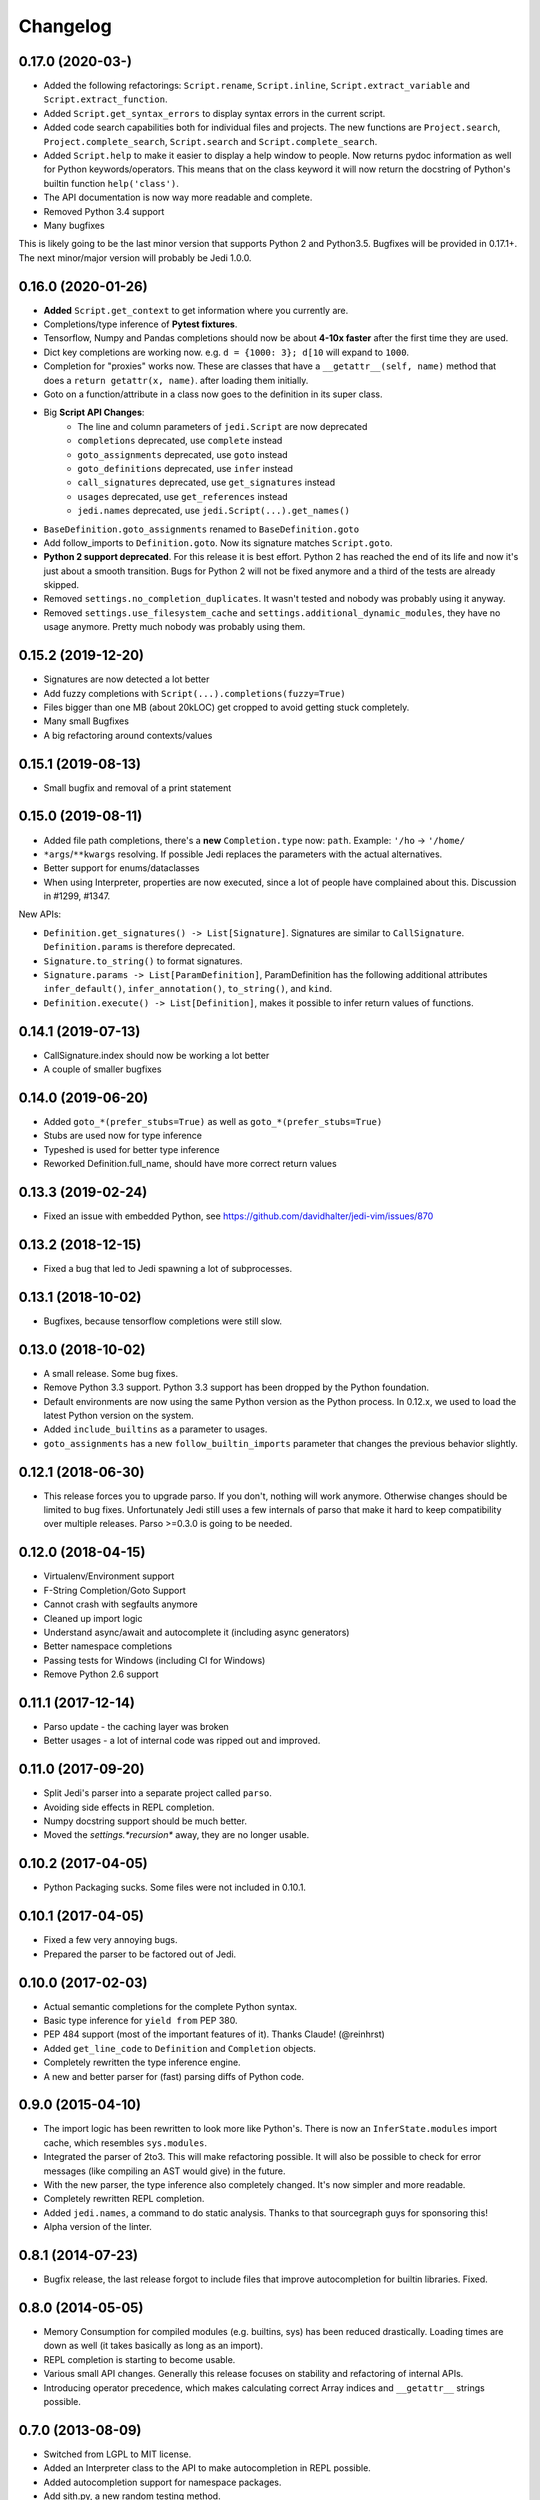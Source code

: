.. :changelog:

Changelog
---------

0.17.0 (2020-03-)
+++++++++++++++++++

- Added the following refactorings: ``Script.rename``, ``Script.inline``,
  ``Script.extract_variable`` and ``Script.extract_function``.
- Added ``Script.get_syntax_errors`` to display syntax errors in the current
  script.
- Added code search capabilities both for individual files and projects. The
  new functions are ``Project.search``, ``Project.complete_search``,
  ``Script.search`` and ``Script.complete_search``.
- Added ``Script.help`` to make it easier to display a help window to people.
  Now returns pydoc information as well for Python keywords/operators.  This
  means that on the class keyword it will now return the docstring of Python's
  builtin function ``help('class')``.
- The API documentation is now way more readable and complete.
- Removed Python 3.4 support
- Many bugfixes

This is likely going to be the last minor version that supports Python 2 and
Python3.5. Bugfixes will be provided in 0.17.1+. The next minor/major version
will probably be Jedi 1.0.0.

0.16.0 (2020-01-26)
+++++++++++++++++++

- **Added** ``Script.get_context`` to get information where you currently are.
- Completions/type inference of **Pytest fixtures**.
- Tensorflow, Numpy and Pandas completions should now be about **4-10x faster**
  after the first time they are used.
- Dict key completions are working now. e.g. ``d = {1000: 3}; d[10`` will
  expand to ``1000``.
- Completion for "proxies" works now. These are classes that have a
  ``__getattr__(self, name)`` method that does a ``return getattr(x, name)``.
  after loading them initially.
- Goto on a function/attribute in a class now goes to the definition in its
  super class.
- Big **Script API Changes**:
    - The line and column parameters of ``jedi.Script`` are now deprecated
    - ``completions`` deprecated, use ``complete`` instead
    - ``goto_assignments`` deprecated, use ``goto`` instead
    - ``goto_definitions`` deprecated, use ``infer`` instead
    - ``call_signatures`` deprecated, use ``get_signatures`` instead
    - ``usages`` deprecated, use ``get_references`` instead
    - ``jedi.names`` deprecated, use ``jedi.Script(...).get_names()``
- ``BaseDefinition.goto_assignments`` renamed to ``BaseDefinition.goto``
- Add follow_imports to ``Definition.goto``. Now its signature matches
  ``Script.goto``.
- **Python 2 support deprecated**. For this release it is best effort. Python 2
  has reached the end of its life and now it's just about a smooth transition.
  Bugs for Python 2 will not be fixed anymore and a third of the tests are
  already skipped.
- Removed ``settings.no_completion_duplicates``. It wasn't tested and nobody
  was probably using it anyway.
- Removed ``settings.use_filesystem_cache`` and
  ``settings.additional_dynamic_modules``, they have no usage anymore. Pretty
  much nobody was probably using them.

0.15.2 (2019-12-20)
+++++++++++++++++++

- Signatures are now detected a lot better
- Add fuzzy completions with ``Script(...).completions(fuzzy=True)``
- Files bigger than one MB (about 20kLOC) get cropped to avoid getting
  stuck completely.
- Many small Bugfixes
- A big refactoring around contexts/values

0.15.1 (2019-08-13)
+++++++++++++++++++

- Small bugfix and removal of a print statement

0.15.0 (2019-08-11)
+++++++++++++++++++

- Added file path completions, there's a **new** ``Completion.type`` now:
  ``path``. Example: ``'/ho`` -> ``'/home/``
- ``*args``/``**kwargs`` resolving. If possible Jedi replaces the parameters
  with the actual alternatives.
- Better support for enums/dataclasses
- When using Interpreter, properties are now executed, since a lot of people
  have complained about this. Discussion in #1299, #1347.

New APIs:

- ``Definition.get_signatures() -> List[Signature]``. Signatures are similar to
  ``CallSignature``. ``Definition.params`` is therefore deprecated.
- ``Signature.to_string()`` to format signatures.
- ``Signature.params -> List[ParamDefinition]``, ParamDefinition has the
  following additional attributes ``infer_default()``, ``infer_annotation()``,
  ``to_string()``, and ``kind``.
- ``Definition.execute() -> List[Definition]``, makes it possible to infer
  return values of functions.


0.14.1 (2019-07-13)
+++++++++++++++++++

- CallSignature.index should now be working a lot better
- A couple of smaller bugfixes

0.14.0 (2019-06-20)
+++++++++++++++++++

- Added ``goto_*(prefer_stubs=True)`` as well as ``goto_*(prefer_stubs=True)``
- Stubs are used now for type inference
- Typeshed is used for better type inference
- Reworked Definition.full_name, should have more correct return values

0.13.3 (2019-02-24)
+++++++++++++++++++

- Fixed an issue with embedded Python, see https://github.com/davidhalter/jedi-vim/issues/870

0.13.2 (2018-12-15)
+++++++++++++++++++

- Fixed a bug that led to Jedi spawning a lot of subprocesses.

0.13.1 (2018-10-02)
+++++++++++++++++++

- Bugfixes, because tensorflow completions were still slow.

0.13.0 (2018-10-02)
+++++++++++++++++++

- A small release. Some bug fixes.
- Remove Python 3.3 support. Python 3.3 support has been dropped by the Python
  foundation.
- Default environments are now using the same Python version as the Python
  process. In 0.12.x, we used to load the latest Python version on the system.
- Added ``include_builtins`` as a parameter to usages.
- ``goto_assignments`` has a new ``follow_builtin_imports`` parameter that
  changes the previous behavior slightly.

0.12.1 (2018-06-30)
+++++++++++++++++++

- This release forces you to upgrade parso. If you don't, nothing will work
  anymore. Otherwise changes should be limited to bug fixes. Unfortunately Jedi
  still uses a few internals of parso that make it hard to keep compatibility
  over multiple releases. Parso >=0.3.0 is going to be needed.

0.12.0 (2018-04-15)
+++++++++++++++++++

- Virtualenv/Environment support
- F-String Completion/Goto Support
- Cannot crash with segfaults anymore
- Cleaned up import logic
- Understand async/await and autocomplete it (including async generators)
- Better namespace completions
- Passing tests for Windows (including CI for Windows)
- Remove Python 2.6 support

0.11.1 (2017-12-14)
+++++++++++++++++++

- Parso update - the caching layer was broken
- Better usages - a lot of internal code was ripped out and improved.

0.11.0 (2017-09-20)
+++++++++++++++++++

- Split Jedi's parser into a separate project called ``parso``.
- Avoiding side effects in REPL completion.
- Numpy docstring support should be much better.
- Moved the `settings.*recursion*` away, they are no longer usable.

0.10.2 (2017-04-05)
+++++++++++++++++++

- Python Packaging sucks. Some files were not included in 0.10.1.

0.10.1 (2017-04-05)
+++++++++++++++++++

- Fixed a few very annoying bugs.
- Prepared the parser to be factored out of Jedi.

0.10.0 (2017-02-03)
+++++++++++++++++++

- Actual semantic completions for the complete Python syntax.
- Basic type inference for ``yield from`` PEP 380.
- PEP 484 support (most of the important features of it). Thanks Claude! (@reinhrst)
- Added ``get_line_code`` to ``Definition`` and ``Completion`` objects.
- Completely rewritten the type inference engine.
- A new and better parser for (fast) parsing diffs of Python code.

0.9.0 (2015-04-10)
++++++++++++++++++

- The import logic has been rewritten to look more like Python's. There is now
  an ``InferState.modules`` import cache, which resembles ``sys.modules``.
- Integrated the parser of 2to3. This will make refactoring possible. It will
  also be possible to check for error messages (like compiling an AST would give)
  in the future.
- With the new parser, the type inference also completely changed. It's now
  simpler and more readable.
- Completely rewritten REPL completion.
- Added ``jedi.names``, a command to do static analysis. Thanks to that
  sourcegraph guys for sponsoring this!
- Alpha version of the linter.


0.8.1 (2014-07-23)
+++++++++++++++++++

- Bugfix release, the last release forgot to include files that improve
  autocompletion for builtin libraries. Fixed.

0.8.0 (2014-05-05)
+++++++++++++++++++

- Memory Consumption for compiled modules (e.g. builtins, sys) has been reduced
  drastically. Loading times are down as well (it takes basically as long as an
  import).
- REPL completion is starting to become usable.
- Various small API changes. Generally this release focuses on stability and
  refactoring of internal APIs.
- Introducing operator precedence, which makes calculating correct Array
  indices and ``__getattr__`` strings possible.

0.7.0 (2013-08-09)
++++++++++++++++++

- Switched from LGPL to MIT license.
- Added an Interpreter class to the API to make autocompletion in REPL
  possible.
- Added autocompletion support for namespace packages.
- Add sith.py, a new random testing method.

0.6.0 (2013-05-14)
++++++++++++++++++

- Much faster parser with builtin part caching.
- A test suite, thanks @tkf.

0.5 versions (2012)
+++++++++++++++++++

- Initial development.
